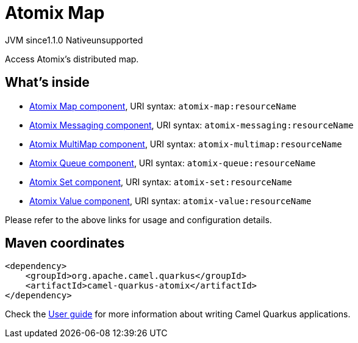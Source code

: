 // Do not edit directly!
// This file was generated by camel-quarkus-maven-plugin:update-extension-doc-page
= Atomix Map
:cq-artifact-id: camel-quarkus-atomix
:cq-native-supported: false
:cq-status: Preview
:cq-description: Access Atomix's distributed map.
:cq-deprecated: false
:cq-jvm-since: 1.1.0
:cq-native-since: n/a

[.badges]
[.badge-key]##JVM since##[.badge-supported]##1.1.0## [.badge-key]##Native##[.badge-unsupported]##unsupported##

Access Atomix's distributed map.

== What's inside

* xref:latest@components::atomix-map-component.adoc[Atomix Map component], URI syntax: `atomix-map:resourceName`
* xref:latest@components::atomix-messaging-component.adoc[Atomix Messaging component], URI syntax: `atomix-messaging:resourceName`
* xref:latest@components::atomix-multimap-component.adoc[Atomix MultiMap component], URI syntax: `atomix-multimap:resourceName`
* xref:latest@components::atomix-queue-component.adoc[Atomix Queue component], URI syntax: `atomix-queue:resourceName`
* xref:latest@components::atomix-set-component.adoc[Atomix Set component], URI syntax: `atomix-set:resourceName`
* xref:latest@components::atomix-value-component.adoc[Atomix Value component], URI syntax: `atomix-value:resourceName`

Please refer to the above links for usage and configuration details.

== Maven coordinates

[source,xml]
----
<dependency>
    <groupId>org.apache.camel.quarkus</groupId>
    <artifactId>camel-quarkus-atomix</artifactId>
</dependency>
----

Check the xref:user-guide/index.adoc[User guide] for more information about writing Camel Quarkus applications.
